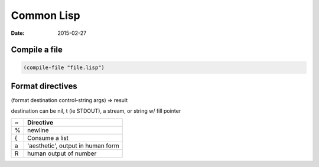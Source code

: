 Common Lisp
===========
:date: 2015-02-27

Compile a file
--------------
.. code-block:: lisp

   (compile-file "file.lisp")

Format directives
-----------------
(format destination control-string args) => result

destination can be nil, t (ie STDOUT), a stream, or string w/ fill pointer

+---+-----------------------------------+
| ~ | Directive                         |
+===+===================================+
| % | newline                           |
+---+-----------------------------------+
| { | Consume a list                    |
+---+-----------------------------------+
| a | 'aesthetic', output in human form |
+---+-----------------------------------+
| R | human output of number            |
+---+-----------------------------------+

